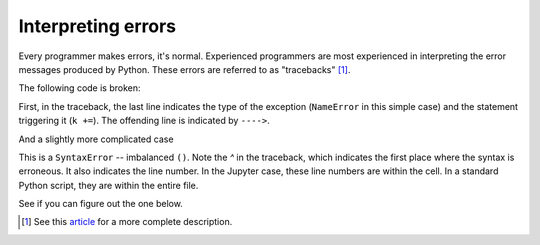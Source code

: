 Interpreting errors
===================

Every programmer makes errors, it's normal. Experienced programmers are most experienced in interpreting the error messages produced by Python. These errors are referred to as "tracebacks" [1]_.

The following code is broken:

.. jupyter-execute::
    :linenos:
    :raises:

    a = "some text"
    k += a

First, in the traceback, the last line indicates the type of the exception (``NameError`` in this simple case) and the statement triggering it (``k +=``). The offending line is indicated by ``---->``.

And a slightly more complicated case

.. jupyter-execute::
    :linenos:
    :raises:

    def echo(name):
        print(name

This is a ``SyntaxError`` -- imbalanced ``()``. Note the `^` in the traceback, which indicates the first place where the syntax is erroneous. It also indicates the line number. In the Jupyter case, these line numbers are within the cell. In a standard Python script, they are within the entire file.

See if you can figure out the one below.

.. jupyter-execute::
    :linenos:
    :raises:

    name = "Tim"
    if name = "Tim":
        greet = "Fist bump!"
    else:
        greet = "Hi"

.. [1] See this article_ for a more complete description.

.. _article: https://realpython.com/python-traceback/
